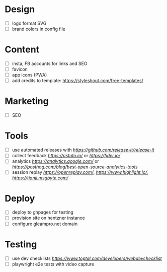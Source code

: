 * Design
    - [ ] logo format SVG
    - [ ] brand colors in config file
* Content
    - [ ] insta, FB accounts for links and SEO
    - [ ] favicon
    - [ ] app icons (PWA)
    - [ ] add credits to template: https://styleshout.com/free-templates/
* Marketing
    - [ ] SEO
* Tools
    - [ ] use automated releases with [[release-it][https://github.com/release-it/release-it]]
    - [ ] collect feedback
          [[astuto][https://astuto.io/]] or [[fider][https://fider.io/]]
    - [ ] analytics
          [[Google Analytics][https://analytics.google.com/]] or 
          [[open source][https://posthog.com/blog/best-open-source-analytics-tools]]
    - [ ] session replay
          [[openreplay][https://openreplay.com/]], [[highlight.io/][https://www.highlight.io/]], 
          [[tianji][https://tianji.msgbyte.com/]]
* Deploy
    - [ ] deploy to ghpages for testing
    - [ ] provision site on hentzner instance
    - [ ] configure gleampro.net domain
* Testing
    - [ ] use dev checklists [[dev checklist][https://www.toptal.com/developers/webdevchecklist]]
    - [ ] playwright e2e tests with video capture

# reference: https://github.com/fniessen/refcard-org-mode